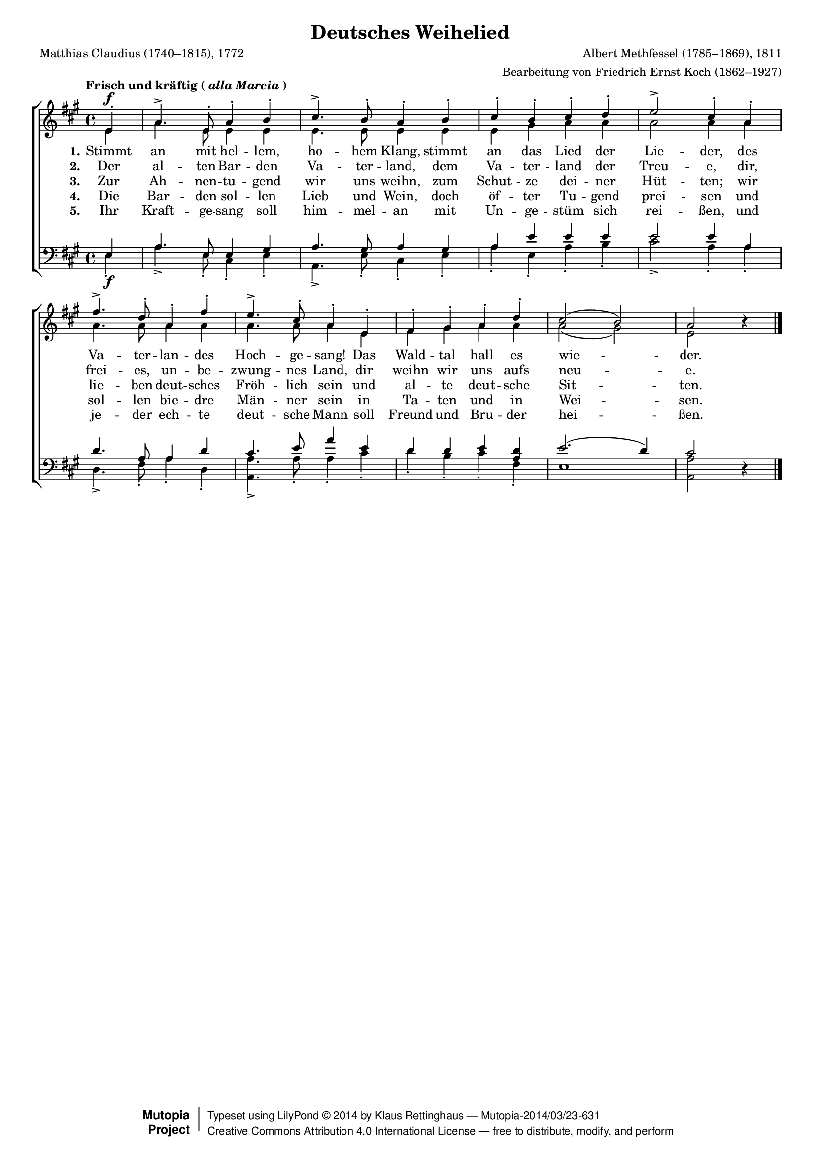 #(set-global-staff-size 15.5) 

\version "2.18.0" 

global = { \key a \major \time 4/4 \tempo \markup {Frisch und kräftig (\italic {alla Marcia})} } 

SDeutschesWeihelied = \relative a' { 
\revert Rest.direction 
\partial 4 
e4-.\f a4.-> e8-. a4-. b-. cis4.-> b8-. a4-. 
b4-. cis-. b-. cis-. d-. e2-> cis4-. 
a4-. fis'4.-> d8-. a4-. fis'4-. e4.-> cis8-. a4-. 
e4-. fis-. gis-. a-. d-. cis2( b) a r4 
\bar "|." 
} 

ADeutschesWeihelied = \relative a' { 
\partial 4 
e4 a4. e8 e4 e e4. e8 e4 
e4 e gis a a a2 a4 
a4 a4. a8 a4 a4 a4. a8 a4 
e4 fis gis a a a2( gis) e s4 
\bar "|." 
} 

TDeutschesWeihelied = \relative a { 
\revert Rest.direction 
\partial 4 
e4 a4. e8 e4 gis a4. gis8 a4 
gis4 a e' e e e2 e4 
a,4 d4. a8 a4 d4 cis4. e8 a4 
e4 d d e <<d a>> e'2.( d4) cis2 r4 
\bar "|." 
} 

BDeutschesWeihelied = \relative a { 
\partial 4 
e4-.\f a4.-> e8-. cis4-. e-. a,4.-> e'8-. cis4-. 
e4-. a-. e-. a-. b-. cis2-> a4-. 
a4-. d,4.-> fis8-. a4-. d,4-. <<a4.-> a'4.>> a8-. a4-. 
cis-. d-. b-. cis-. fis,-. e1 <<a2 a,>> s4 
\bar "|." 
} 


LDeutschesWeiheliedA = \lyricmode { 
\set stanza = "1." 
Stimmt an mit hel -- lem, ho -- hem Klang, 
stimmt an das Lied der Lie -- der, 
des Va -- ter -- lan -- des Hoch -- ge -- sang! 
Das Wald -- tal hall es wie -- der. 
} 

LDeutschesWeiheliedB = \lyricmode { 
\set stanza = "2." 
Der al -- ten Bar -- den Va -- ter -- land, 
dem Va -- ter -- land der Treu -- e, 
dir, frei -- es, un -- be -- zwung -- nes Land, 
dir weihn wir uns aufs neu -- e. 
} 

LDeutschesWeiheliedC = \lyricmode { 
\set stanza = "3." 
Zur Ah -- nen -- tu -- gend wir uns weihn, 
zum Schut -- ze dei -- ner Hüt -- ten; 
wir lie -- ben deut -- sches Fröh -- lich sein 
und al -- te deut -- sche Sit -- ten. 
} 

LDeutschesWeiheliedD = \lyricmode { 
\set stanza = "4." 
Die Bar -- den sol -- len Lieb und Wein, 
doch öf -- ter Tu -- gend prei -- sen 
und sol -- len bie -- dre Män -- ner sein 
in Ta -- ten und in Wei -- sen. 
} 

LDeutschesWeiheliedE = \lyricmode { 
\set stanza = "5." 
Ihr Kraft -- ge -- sang soll him -- mel -- an 
mit Un -- ge -- stüm sich rei -- ßen, 
und je -- der ech -- te deut -- sche Mann 
soll Freund und Bru -- der hei -- ßen. 
} 

%--------------------

\header { 
 kaisernumber = "148" 
 comment = "" 
 footnote = "" 
 
 title = "Deutsches Weihelied" 
 subtitle = "" 
 composer = "Albert Methfessel (1785–1869), 1811" 
 opus = ""  
 arranger = "Bearbeitung von Friedrich Ernst Koch (1862–1927)" 
 poet = "Matthias Claudius (1740–1815), 1772" 
 
 mutopiatitle = "Deutsches Weihelied" 
 mutopiacomposer = "MethfesselA" 
 mutopiapoet = "M. Claudius (1740–1815)"
 mutopiaopus = "" 
 mutopiainstrument = "Choir (SATB)" 
 date = "1811" 
 source = "Leipzig : C. F. Peters, 1915" 
 style = "Romantic" 
 license = "Creative Commons Attribution 4.0" 
 maintainer = "Klaus Rettinghaus" 
 lastupdated = "2014/March/01" 
 
 footer = "Mutopia-2014/03/23-631"
 copyright =  \markup { \override #'(baseline-skip . 0 ) \right-column { \sans \bold \with-url #"http://www.MutopiaProject.org" { \abs-fontsize #9  "Mutopia " \concat{ \abs-fontsize #12 \with-color #white \char ##x01C0 \abs-fontsize #9 "Project " } } } \override #'(baseline-skip . 0 ) \center-column { \abs-fontsize #12 \with-color #grey \bold { \char ##x01C0 \char ##x01C0 } } \override #'(baseline-skip . 0 ) \column { \abs-fontsize #8 \sans \concat { " Typeset using " \with-url #"http://www.lilypond.org" "LilyPond " \char ##x00A9 " " 2014 " by " \maintainer " " \char ##x2014 " " \footer } \concat { \concat { \abs-fontsize #8 \sans { " " \with-url #"http://creativecommons.org/licenses/by/4.0/" "Creative Commons Attribution 4.0 International License " \char ##x2014 " free to distribute, modify, and perform" } } \abs-fontsize #13 \with-color #white \char ##x01C0 } } }
 tagline = ##f
} 

\score {
{
\context ChoirStaff 
	<< 
	\context Staff = women 
	<< 
	\set Staff.midiInstrument = "voice oohs" 
			\clef "G" 
			\context Voice = Sopran { \voiceOne 
				<< 
				\autoBeamOff 
				\dynamicUp 
				{ \global \SDeutschesWeihelied } 
				>> } 
			\context Voice = Alt { \voiceTwo 
 				<< 
				\autoBeamOff 
				\dynamicDown 
				{ \global \ADeutschesWeihelied } 
				>> } 
			>> 
	\context Lyrics = verseone 
	\context Lyrics = versetwo 
	\context Lyrics = versethree 
	\context Lyrics = versefour 
	\context Lyrics = versefive 
	\context Staff = men 
	<< 
	\set Staff.midiInstrument = "voice oohs" 
			\clef "F" 
			\context Voice = Tenor { \voiceOne 
				<< 
				\autoBeamOff 
				\dynamicUp 
				{ \global \TDeutschesWeihelied } 
				>> } 
			\context Voice = Bass { \voiceTwo 
				<< 
				\autoBeamOff 
				\dynamicDown 
				{ \global \BDeutschesWeihelied } 
				>> } 
		>> 
	\context Lyrics = verseone \lyricsto Sopran \LDeutschesWeiheliedA 
	\context Lyrics = versetwo \lyricsto Sopran \LDeutschesWeiheliedB 
	\context Lyrics = versethree \lyricsto Sopran \LDeutschesWeiheliedC 
	\context Lyrics = versefour \lyricsto Sopran \LDeutschesWeiheliedD 
	\context Lyrics = versefive \lyricsto Sopran \LDeutschesWeiheliedE 
	>>
}

\layout {
indent = 0.0\cm
\context {\Score 
\remove "Bar_number_engraver"
\override DynamicTextSpanner.style = #'none 
\override BreathingSign.text = #(make-musicglyph-markup "scripts.rvarcomma") 
}
}

\midi {
\tempo 4=126
}

}
